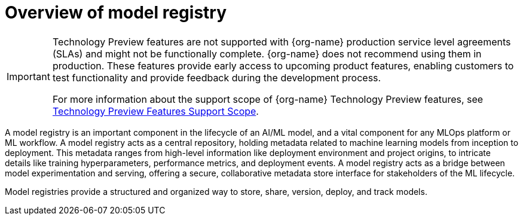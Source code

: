 :_module-type: CONCEPT

[id='overview-of-model-registry_{context}']
= Overview of model registry

[role='_abstract']

ifndef::upstream[]
[IMPORTANT]
====
ifdef::self-managed[]
Model registry is currently available in {productname-long} {vernum} as a Technology Preview feature.
endif::[]
ifdef::cloud-service[]
Model registry is currently available in {productname-long} as a Technology Preview feature.
endif::[]
Technology Preview features are not supported with {org-name} production service level agreements (SLAs) and might not be functionally complete.
{org-name} does not recommend using them in production.
These features provide early access to upcoming product features, enabling customers to test functionality and provide feedback during the development process.

For more information about the support scope of {org-name} Technology Preview features, see link:https://access.redhat.com/support/offerings/techpreview/[Technology Preview Features Support Scope].
====
endif::[]

A model registry is an important component in the lifecycle of an AI/ML model, and a vital component for any MLOps platform or ML workflow. A model registry acts as a central repository, holding metadata related to machine learning models from inception to deployment. This metadata ranges from high-level information like deployment environment and project origins, to intricate details like training hyperparameters, performance metrics, and deployment events. A model registry acts as a bridge between model experimentation and serving, offering a secure, collaborative metadata store interface for stakeholders of the ML lifecycle.

Model registries provide a structured and organized way to store, share, version, deploy, and track models. 

//[role="_additional-resources"]
//.Additional resources
//*
